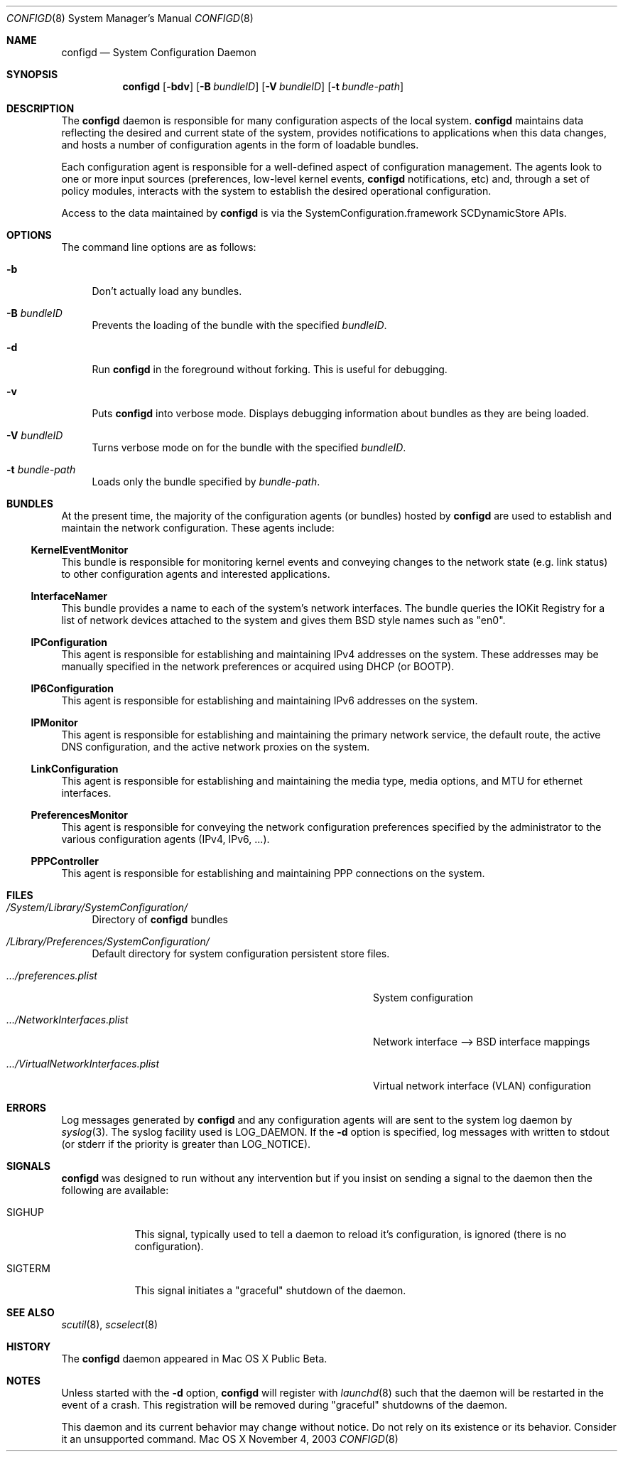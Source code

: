 .\"
.\"     @(#)configd.8
.\"
.Dd November 4, 2003
.Dt CONFIGD 8
.Os "Mac OS X"
.Sh NAME
.Nm configd
.Nd System Configuration Daemon
.Sh SYNOPSIS
.Nm
.Op Fl bdv
.Op Fl B Ar bundleID
.Op Fl V Ar bundleID
.Op Fl t Ar bundle-path
.Sh DESCRIPTION
The
.Nm
daemon
is responsible for many configuration aspects of the local system.
.Nm
maintains data reflecting the desired and current state of the system,
provides notifications to applications when this data changes,
and hosts a number of configuration agents in the form of loadable
bundles.
.Pp
Each configuration agent is responsible for a well-defined aspect
of configuration management. The agents look to one or more input
sources (preferences, low-level kernel events,
.Nm
notifications, etc) and, through
a set of policy modules, interacts with the system to establish
the desired operational configuration.
.Pp
Access to the data maintained by
.Nm
is via the SystemConfiguration.framework SCDynamicStore APIs.
.Sh OPTIONS
.Pp
The command line options are as follows:
.Bl -tag -width xx
.It Fl b
Don't actually load any bundles.
.It Fl B Ar bundleID
Prevents the loading of the bundle with the specified
.Ar bundleID .
.It Fl d
Run
.Nm
in the foreground without forking.  This is useful for debugging.
.It Fl v
Puts
.Nm
into verbose mode.  Displays debugging information about 
bundles as they are being loaded.
.It Fl V Ar bundleID
Turns verbose mode on for the bundle with the specified 
.Ar bundleID .
.It Fl t Ar bundle-path
Loads only the bundle specified by
.Ar bundle-path .
.El
.Sh BUNDLES
At the present time, the majority of the configuration agents (or bundles) hosted by
.Nm
are used to establish and maintain the network configuration.
These agents include:
.Pp
.Ss KernelEventMonitor
This bundle is responsible for monitoring kernel events and conveying changes to the network state (e.g. link status) to other configuration agents and interested applications.
.Ss InterfaceNamer
This bundle provides a name to each of the system's network interfaces.  The bundle queries the
IOKit Registry for a list of network devices attached to the system and gives them BSD style names such as
.Qq en0 .
.Ss IPConfiguration
This agent is responsible for establishing and maintaining IPv4 addresses on the system.  These addresses may be manually specified in the network preferences or acquired using DHCP (or BOOTP).
.Ss IP6Configuration
This agent is responsible for establishing and maintaining IPv6 addresses on the system.
.Ss IPMonitor
This agent is responsible for establishing and maintaining the primary network service, the default route, the active DNS configuration, and the active network proxies on the system.
.Ss LinkConfiguration
This agent is responsible for establishing and maintaining the media type, media options, and MTU for ethernet interfaces.
.Ss PreferencesMonitor
This agent is responsible for conveying the network configuration preferences specified by the administrator to the various configuration agents (IPv4, IPv6, ...).
.Ss PPPController
This agent is responsible for establishing and maintaining PPP connections on the system.
.Sh FILES
.Bl -tag -width xx
.It Pa /System/Library/SystemConfiguration/
Directory of
.Nm
bundles
.It Pa /Library/Preferences/SystemConfiguration/
Default directory for system configuration persistent store files.
.Bl -tag -width .../VirtualNetworkInterfaces.plist
.It Pa .../preferences.plist
System configuration
.It Pa .../NetworkInterfaces.plist
Network interface --> BSD interface mappings
.It Pa .../VirtualNetworkInterfaces.plist
Virtual network interface (VLAN) configuration
.El
.El
.Sh ERRORS
Log messages generated by
.Nm
and any configuration agents will are
sent to the system log daemon by
.Xr syslog 3 .
The syslog facility used is LOG_DAEMON.
If the
.Fl d
option is specified, log messages with written to stdout (or stderr if
the priority is greater than LOG_NOTICE).
.Sh SIGNALS
.Nm
was designed to run without any intervention but if you insist on sending a signal to the daemon then the following are available:
.Bl -tag -width SIGTERM
.It Dv SIGHUP
This signal, typically used to tell a daemon to reload it's configuration, is ignored (there is no configuration).
.It Dv SIGTERM
This signal initiates a
.Qq graceful
shutdown of the daemon.
.El
.Sh SEE ALSO
./".Xr SystemConfiguration.framework 3 ,
.Xr scutil 8 ,
.Xr scselect 8
./".Xr launchd 8
.Sh HISTORY
The
.Nm
daemon appeared in Mac OS X Public Beta.
.Sh NOTES
Unless started with the
.Fl d
option,
.Nm
will register with
.Xr launchd 8
such that the daemon will be restarted in the event of a crash.
This registration will be removed during
.Qq graceful
shutdowns of the daemon.
.Pp
This daemon and its current behavior may change without notice.  Do not rely
on its existence or its behavior.  Consider it an unsupported command.
